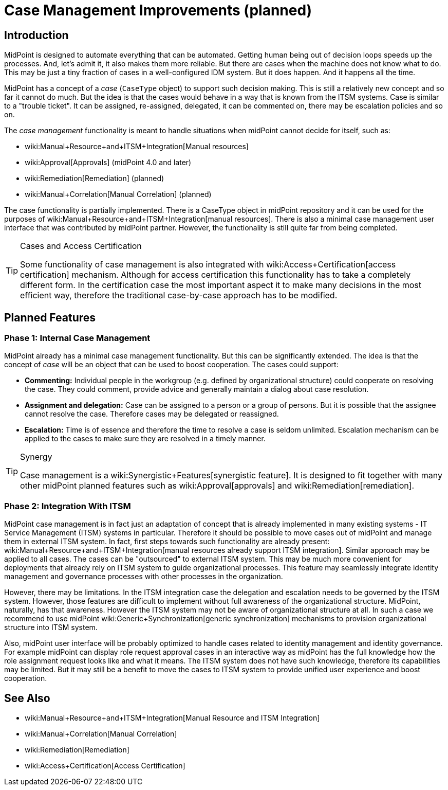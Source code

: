 = Case Management Improvements (planned)
:page-nav-title: Case Management Improvements
:page-wiki-name: Case Management
:page-wiki-id: 26870137
:page-wiki-metadata-create-user: semancik
:page-wiki-metadata-create-date: 2018-10-22T11:47:20.070+02:00
:page-wiki-metadata-modify-user: semancik
:page-wiki-metadata-modify-date: 2019-10-09T09:39:52.895+02:00
:page-planned: true
:page-toc: top
:page-upkeep-status: yellow

== Introduction

MidPoint is designed to automate everything that can be automated.
Getting human being out of decision loops speeds up the processes.
And, let's admit it, it also makes them more reliable.
But there are cases when the machine does not know what to do.
This may be just a tiny fraction of cases in a well-configured IDM system.
But it does happen.
And it happens all the time.

MidPoint has a concept of a _case_ (`CaseType` object) to support such decision making.
This is still a relatively new concept and so far it cannot do much.
But the idea is that the cases would behave in a way that is known from the ITSM systems.
Case is similar to a "trouble ticket".
It can be assigned, re-assigned, delegated, it can be commented on, there may be escalation policies and so on.

The _case management_ functionality is meant to handle situations when midPoint cannot decide for itself, such as:

* wiki:Manual+Resource+and+ITSM+Integration[Manual resources]

* wiki:Approval[Approvals] (midPoint 4.0 and later)

* wiki:Remediation[Remediation] (planned)

* wiki:Manual+Correlation[Manual Correlation] (planned)

The case functionality is partially implemented.
There is a CaseType object in midPoint repository and it can be used for the purposes of wiki:Manual+Resource+and+ITSM+Integration[manual resources]. There is also a minimal case management user interface that was contributed by midPoint partner.
However, the functionality is still quite far from being completed.

[TIP]
.Cases and Access Certification
====
Some functionality of case management is also integrated with wiki:Access+Certification[access certification] mechanism.
Although for access certification this functionality has to take a completely different form.
In the certification case the most important aspect it to make many decisions in the most efficient way, therefore the traditional case-by-case approach has to be modified.
====


== Planned Features


=== Phase 1: Internal Case Management

MidPoint already has a minimal case management functionality.
But this can be significantly extended.
The idea is that the concept of _case_ will be an object that can be used to boost cooperation.
The cases could support:

* *Commenting:* Individual people in the workgroup (e.g. defined by organizational structure) could cooperate on resolving the case.
They could comment, provide advice and generally maintain a dialog about case resolution.

* *Assignment and delegation:* Case can be assigned to a person or a group of persons.
But it is possible that the assignee cannot resolve the case.
Therefore cases may be delegated or reassigned.

* *Escalation:* Time is of essence and therefore the time to resolve a case is seldom unlimited.
Escalation mechanism can be applied to the cases to make sure they are resolved in a timely manner.


[TIP]
.Synergy
====
Case management is a wiki:Synergistic+Features[synergistic feature]. It is designed to fit together with many other midPoint planned features such as wiki:Approval[approvals] and wiki:Remediation[remediation].
====


=== Phase 2: Integration With ITSM

MidPoint case management is in fact just an adaptation of concept that is already implemented in many existing systems - IT Service Management (ITSM) systems in particular.
Therefore it should be possible to move cases out of midPoint and manage them in external ITSM system.
In fact, first steps towards such functionality are already present: wiki:Manual+Resource+and+ITSM+Integration[manual resources already support ITSM integration]. Similar approach may be applied to all cases.
The cases can be "outsourced" to external ITSM system.
This may be much more convenient for deployments that already rely on ITSM system to guide organizational processes.
This feature may seamlessly integrate identity management and governance processes with other processes in the organization.

However, there may be limitations.
In the ITSM integration case the delegation and escalation needs to be governed by the ITSM system.
However, those features are difficult to implement without full awareness of the organizational structure.
MidPoint, naturally, has that awareness.
However the ITSM system may not be aware of organizational structure at all.
In such a case we recommend to use midPoint wiki:Generic+Synchronization[generic synchronization] mechanisms to provision organizational structure into ITSM system.

Also, midPoint user interface will be probably optimized to handle cases related to identity management and identity governance.
For example midPoint can display role request approval cases in an interactive way as midPoint has the full knowledge how the role assignment request looks like and what it means.
The ITSM system does not have such knowledge, therefore its capabilities may be limited.
But it may still be a benefit to move the cases to ITSM system to provide unified user experience and boost cooperation.


== See Also

* wiki:Manual+Resource+and+ITSM+Integration[Manual Resource and ITSM Integration]

* wiki:Manual+Correlation[Manual Correlation]

* wiki:Remediation[Remediation]

* wiki:Access+Certification[Access Certification]